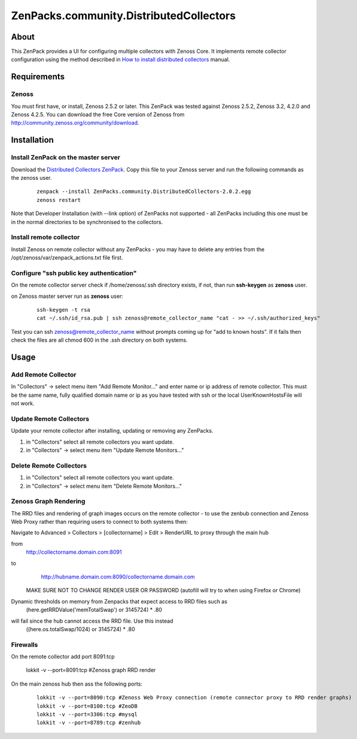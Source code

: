 ========================================
ZenPacks.community.DistributedCollectors
========================================

About
=====

This ZenPack provides a UI for configuring multiple collectors with Zenoss Core.
It implements remote collector configuration using the method described in `How to install
distributed collectors <http://community.zenoss.org/docs/DOC-2496>`_ manual.

Requirements
============

Zenoss
------

You must first have, or install, Zenoss 2.5.2 or later. This ZenPack was tested
against Zenoss 2.5.2, Zenoss 3.2, 4.2.0 and Zenoss 4.2.5. You can download the free
Core version of Zenoss from http://community.zenoss.org/community/download.

Installation
============

Install ZenPack on the master server
--------------------------------

Download the `Distributed Collectors ZenPack <http://wiki.zenoss.org/ZenPack:Distributed_Collector_%28Open_Source%29>`_.
Copy this file to your Zenoss server and run the following commands as the zenoss
user.

    ::

        zenpack --install ZenPacks.community.DistributedCollectors-2.0.2.egg
        zenoss restart

Note that Developer Installation (with --link option) of ZenPacks not supported - all ZenPacks including this one must be in the normal directories to be synchronised to the collectors.

Install remote collector
------------------------

Install Zenoss on remote collector without any ZenPacks - you may have to delete any entries from the /opt/zenoss/var/zenpack_actions.txt file first.


Configure "ssh public key authentication"
-----------------------------------------

On the remote collector server check if /home/zenoss/.ssh directory exists, if not,
than run **ssh-keygen** as **zenoss** user.

on Zenoss master server run as **zenoss** user:

    ::

        ssh-keygen -t rsa
        cat ~/.ssh/id_rsa.pub | ssh zenoss@remote_collector_name "cat - >> ~/.ssh/authorized_keys"

Test you can ssh zenoss@remote_collector_name without prompts coming up for "add to known hosts". If it fails then check the files are all chmod 600 in the .ssh directory on both systems.


Usage
=====

Add Remote Collector
-----------------------

In "Collectors" -> select menu item "Add Remote Monitor..." and enter name or ip
address of remote collector. This must be the same name, fully qualified domain name or ip as you have tested with ssh or the local UserKnownHostsFile will not work.

Update Remote Collectors
--------------------------

Update your remote collector after installing, updating or removing any ZenPacks.

#. in "Collectors" select all remote collectors you want update.
#. in "Collectors" -> select menu item "Update Remote Monitors..."

Delete Remote Collectors
--------------------------

#. in "Collectors" select all remote collectors you want update.
#. in "Collectors" -> select menu item "Delete Remote Monitors..."


Zenoss Graph Rendering
-------------------------
The RRD files and rendering of graph images occurs on the remote collector - to use the zenbub connection and Zenoss Web Proxy rather than requiring users to connect to both systems then:

Navigate to Advanced > Collectors > [collectorname] > Edit > RenderURL to proxy through the main hub

from
        http://collectorname.domain.com:8091
to
        http://hubname.domain.com:8090/collectorname.domain.com

    MAKE SURE NOT TO CHANGE RENDER USER OR PASSWORD (autofill will try to when using Firefox or Chrome)

Dynamic thresholds on memory from Zenpacks that expect access to RRD files such as
    (here.getRRDValue('memTotalSwap') or 3145724) * .80
will fail since the hub cannot access the RRD file. Use this instead
    ((here.os.totalSwap/1024) or 3145724) * .80


Firewalls
----------
On the remote collector add port 8091:tcp

        lokkit -v --port=8091:tcp #Zenoss graph RRD render

On the main zenoss hub then ass the following ports:

    ::
        
        lokkit -v --port=8090:tcp #Zenoss Web Proxy connection (remote connector proxy to RRD render graphs)
        lokkit -v --port=8100:tcp #ZeoDB
        lokkit -v --port=3306:tcp #mysql
        lokkit -v --port=8789:tcp #zenhub


